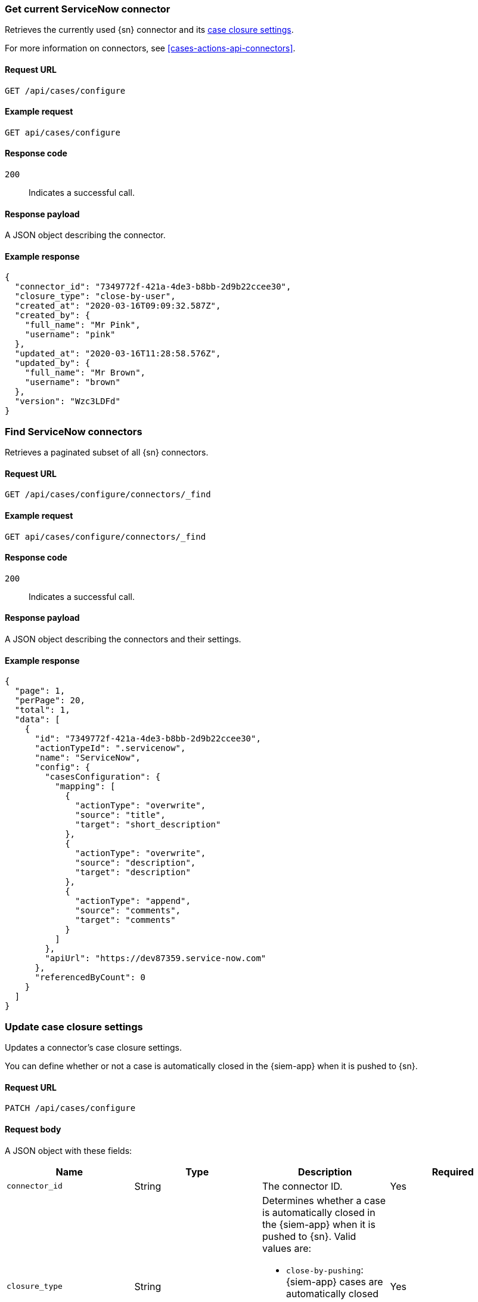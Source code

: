 [[cases-get-connector]]
=== Get current ServiceNow connector

Retrieves the currently used {sn} connector and its
<<case-closure-settings, case closure settings>>.

For more information on connectors, see <<cases-actions-api-connectors>>.

==== Request URL

`GET /api/cases/configure`

==== Example request

[source,sh]
--------------------------------------------------
GET api/cases/configure
--------------------------------------------------
// KIBANA

==== Response code

`200`:: 
   Indicates a successful call.
   
==== Response payload

A JSON object describing the connector.

==== Example response

[source,json]
--------------------------------------------------
{
  "connector_id": "7349772f-421a-4de3-b8bb-2d9b22ccee30",
  "closure_type": "close-by-user",
  "created_at": "2020-03-16T09:09:32.587Z",
  "created_by": {
    "full_name": "Mr Pink",
    "username": "pink"
  },
  "updated_at": "2020-03-16T11:28:58.576Z",
  "updated_by": {
    "full_name": "Mr Brown",
    "username": "brown"
  },
  "version": "Wzc3LDFd"
}
--------------------------------------------------

[[cases-find-connectors]]
=== Find ServiceNow connectors

Retrieves a paginated subset of all {sn} connectors.

==== Request URL

`GET /api/cases/configure/connectors/_find`

==== Example request

[source,sh]
--------------------------------------------------
GET api/cases/configure/connectors/_find
--------------------------------------------------
// KIBANA

==== Response code

`200`:: 
   Indicates a successful call.
   
==== Response payload

A JSON object describing the connectors and their settings.

==== Example response

[source,json]
--------------------------------------------------
{
  "page": 1,
  "perPage": 20,
  "total": 1,
  "data": [
    {
      "id": "7349772f-421a-4de3-b8bb-2d9b22ccee30",
      "actionTypeId": ".servicenow",
      "name": "ServiceNow",
      "config": {
        "casesConfiguration": {
          "mapping": [
            {
              "actionType": "overwrite",
              "source": "title",
              "target": "short_description"
            },
            {
              "actionType": "overwrite",
              "source": "description",
              "target": "description"
            },
            {
              "actionType": "append",
              "source": "comments",
              "target": "comments"
            }
          ]
        },
        "apiUrl": "https://dev87359.service-now.com"
      },
      "referencedByCount": 0
    }
  ]
}
--------------------------------------------------

[[case-closure-settings]]
=== Update case closure settings

Updates a connector's case closure settings.

You can define whether or not a case is automatically closed in the {siem-app}
when it is pushed to {sn}.

==== Request URL

`PATCH /api/cases/configure`

==== Request body

A JSON object with these fields:

|==============================================
|Name |Type |Description |Required

|`connector_id` |String |The connector ID. |Yes
|`closure_type` |String a|Determines whether a case is automatically closed in
the {siem-app} when it is pushed to {sn}. Valid values are:

* `close-by-pushing`: {siem-app} cases are automatically closed when they
are pushed to {sn}.
* `close-by-user`: {siem-app} cases are not automatically closed.

|Yes

|`version` |String |The connector version. |Yes
|==============================================

NOTE: Call <<cases-get-connector>> to retrieve the connector ID and version value.

==== Example request

[source,sh]
--------------------------------------------------
PATCH api/cases/configure
{
  "connector_id": "7349772f-421a-4de3-b8bb-2d9b22ccee30",
  "closure_type": "close-by-pushing",
  "version": "Wzk0LDFd"
}
--------------------------------------------------
// KIBANA

==== Response code

`200`:: 
   Indicates a successful call.

==== Example response

[source,json]
--------------------------------------------------
{
  "connector_id": "7349772f-421a-4de3-b8bb-2d9b22ccee30",
  "closure_type": "close-by-pushing",
  "created_at": "2020-03-16T09:09:32.587Z",
  "created_by": {
    "full_name": "Mr Pink",
    "username": "pink"
  },
  "updated_at": "2020-03-16T16:25:45.651Z",
  "updated_by": {
    "full_name": "Mr Brown",
    "username": "brown"
  },
  "version": "Wzk1LDFd"
}
--------------------------------------------------

// === Update connector field mapping settings
// 
// Updates a connector's field mapping settings.
// 
// You can map fields and define how they are updated when you push a case to {sn}.
// 
// ==== Request URL
// 
// `PATCH /api/cases/configure/connectors/<connector ID>`
// 
// ==== URL parts
// 
// The URL must include the the ServiceNow connector ID. Call <<get-sn-connector>>
// to retrieve the currently used connector ID, or <<cases-find-connectors>> to
// retrieve all registered connector IDs.
// 
// ==== Request body
// 
// A JSON object with the updated <<config-schema,`cases_configuration`>> object:
// 
// [width="100%",options="header"]
// |==============================================
// |Name |Type |Description |Required
// 
// |`cases_configuration` |Object a|Contains a `mapping` array, which determines how {siem-soln} cases are mapped to {sn} incidents:
// 
// * `source` (string): The name of the {siem-soln} case field, which can be
// `title`, `description`, or `comments`.
// * `target` (string): The name of the mapped {sn} incident field. For example:
// `short_description`, `description`, and `comments`.
// * `actionType` (string): Determines whether {siem-soln} case updates overwrite 
// or append to the mapped {sn} incident fields. Valid values are `overwrite` and
// `append`.
// 
// |Yes
// |==============================================
// 
// ==== Example request
// 
// [source,sh]
// --------------------------------------------------
// PATCH api/cases/configure/connectors/7349772f-421a-4de3-b8bb-2d9b22ccee30
// {
//   "cases_configuration": {
//     "mapping": [
//       {
//         "source": "title",
//         "target": "short_description",
//         "action_type": "overwrite"
//       },
//       {
//         "source": "description",
//         "target": "description",
//         "action_type": "overwrite"
//       },
//       {
//         "source": "comments",
//         "target": "comments",
//         "action_type": "append"
//       }
//     ]
//   }
// }
// --------------------------------------------------
// // KIBANA
// 
// ==== Response code
// 
// `200`:: 
//    Indicates a successful call.
// 
// ==== Example response
// 
// [source,json]
// --------------------------------------------------
// {
//   "cases_configuration": {
//     "mapping": [
//       {
//         "source": "title",
//         "target": "short_description",
//         "actionType": "overwrite"
//       },
//       {
//         "source": "description",
//         "target": "description",
//         "actionType": "overwrite"
//       },
//       {
//         "source": "comments",
//         "target": "comments",
//         "actionType": "append"
//       }
//     ]
//   }
// }
// --------------------------------------------------
